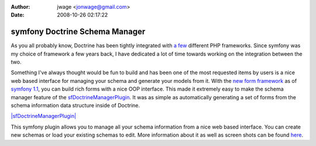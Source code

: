 :author: jwage <jonwage@gmail.com>
:date: 2008-10-26 02:17:22

===============================
symfony Doctrine Schema Manager
===============================

As you all probably know, Doctrine has been tightly integrated with
`a few <http://trac.doctrine-project.org/wiki/integrate>`_
different PHP frameworks. Since symfony was my choice of framework
a few years back, I have dedicated a lot of time towards working on
the integration between the two.

Something I've always thought would be fun to build and has been
one of the most requested items by users is a nice web based
interface for managing your schema and generate your models from
it. With the
`new form framework <http://www.symfony-project.org/blog/2008/10/18/spice-up-your-forms-with-some-nice-widgets-and-validators>`_
as of
`symfony 1.1 <http://www.symfony-project.org/blog/2008/06/30/the-wait-is-over-symfony-1-1-released>`_,
you can build rich forms with a nice OOP interface. This made it
extremely easy to make the schema manager feature of the
`sfDoctrineManagerPlugin <http://www.symfony-project.com/plugins/sfDoctrineManagerPlugin>`_.
It was as simple as automatically generating a set of forms from
the schema information data structure inside of Doctrine.

`|sfDoctrineManagerPlugin| <http://www.symfony-project.com/plugins/sfDoctrineManagerPlugin>`_

This symfony plugin allows you to manage all your schema
information from a nice web based interface. You can create new
schemas or load your existing schemas to edit. More information
about it as well as screen shots can be found
`here <http://www.symfony-project.com/plugins/sfDoctrineManagerPlugin>`_.


.. |sfDoctrineManagerPlugin| image:: http://www.symfony-project.org/uploads/plugins/5e25c2c7775a8ed169e2d9a6de8e2d1d98ffd110.png
